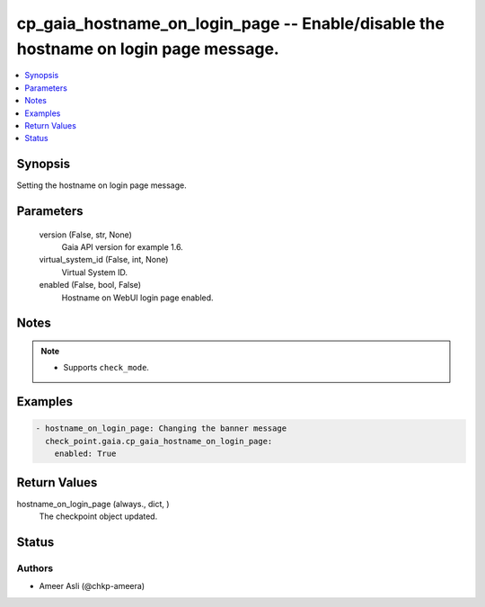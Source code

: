 .. _cp_gaia_hostname_on_login_page_module:


cp_gaia_hostname_on_login_page -- Enable/disable the hostname on login page message.
====================================================================================

.. contents::
   :local:
   :depth: 1


Synopsis
--------

Setting the hostname on login page message.






Parameters
----------

  version (False, str, None)
    Gaia API version for example 1.6.


  virtual_system_id (False, int, None)
    Virtual System ID.


  enabled (False, bool, False)
    Hostname on WebUI login page enabled.





Notes
-----

.. note::
   - Supports \ :literal:`check\_mode`\ .




Examples
--------

.. code-block:: yaml+jinja

    
    - hostname_on_login_page: Changing the banner message
      check_point.gaia.cp_gaia_hostname_on_login_page:
        enabled: True




Return Values
-------------

hostname_on_login_page (always., dict, )
  The checkpoint object updated.





Status
------





Authors
~~~~~~~

- Ameer Asli (@chkp-ameera)

